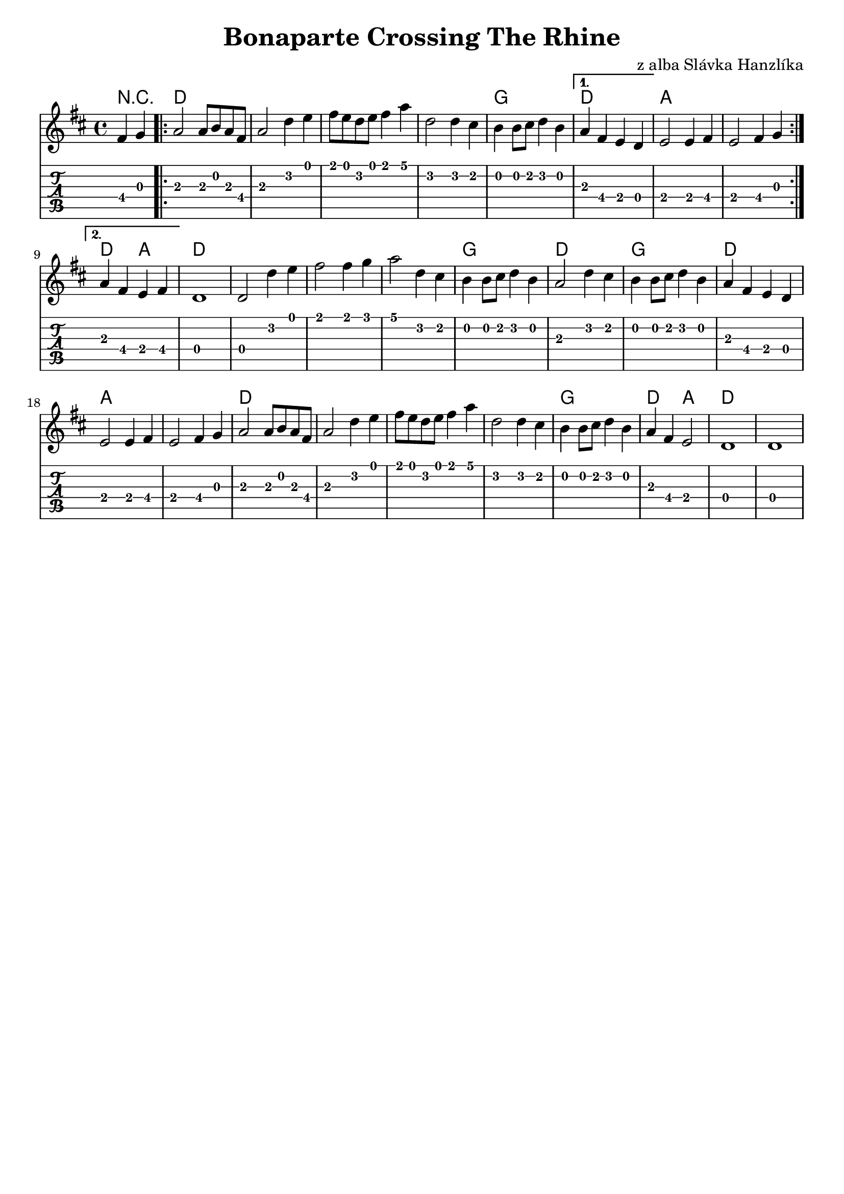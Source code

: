 \version "2.12.2"

\header {
	title = "Bonaparte Crossing The Rhine"
	composer = "z alba Slávka Hanzlíka"
	tagline = ""
}

melodydata = {
		\partial 2 fis4 g |
		\repeat volta 2 {
			a2 a8 b a fis |
			a2 d4 e |
			fis8 e d e fis4 a |
			d,2 d4 cis |
			b4 b8 cis d4 b				  
		}
		\alternative {
			{
				a4 fis e d |
				e2 e4 fis |
				e2 fis4 g
			}
			{
				a4 fis e fis |
				d1 |
				d2 d'4 e
			}
		}

		fis2 fis4 g |
		a2 d,4 cis |
		b b8 cis d4 b |
		a2 d4 cis |
		b b8 cis d4 b |
		a fis e d |
		e2 e4 fis |
		e2 fis4 g |
		a2 a8 b a fis |
		a2 d4 e |
		fis8 e d e fis4 a |
		d,2 d4 cis |
		b b8 cis d4 b |
		a fis e2 |
		d1 |
		d1
}

\new Score {
<<
	\new ChordNames
	{
		\set chordChanges = ##t
		\chordmode {
			r2 d1 d d d g d a a 
			d2 a2 d1 d
			d d g d g d a a 
			d d d d g d2 a2 d1 d
		}
	}

	\relative c' {
		\key d \major
		\time 4/4
		\set Score.voltaSpannerDuration = #(ly:make-moment 4 4)
		\melodydata
	}

	
	\new TabStaff
		\relative c {
			\key d \major
			\time 4/4
			\melodydata
		}

>>

}

\layout {
		indent = 0\cm

}

